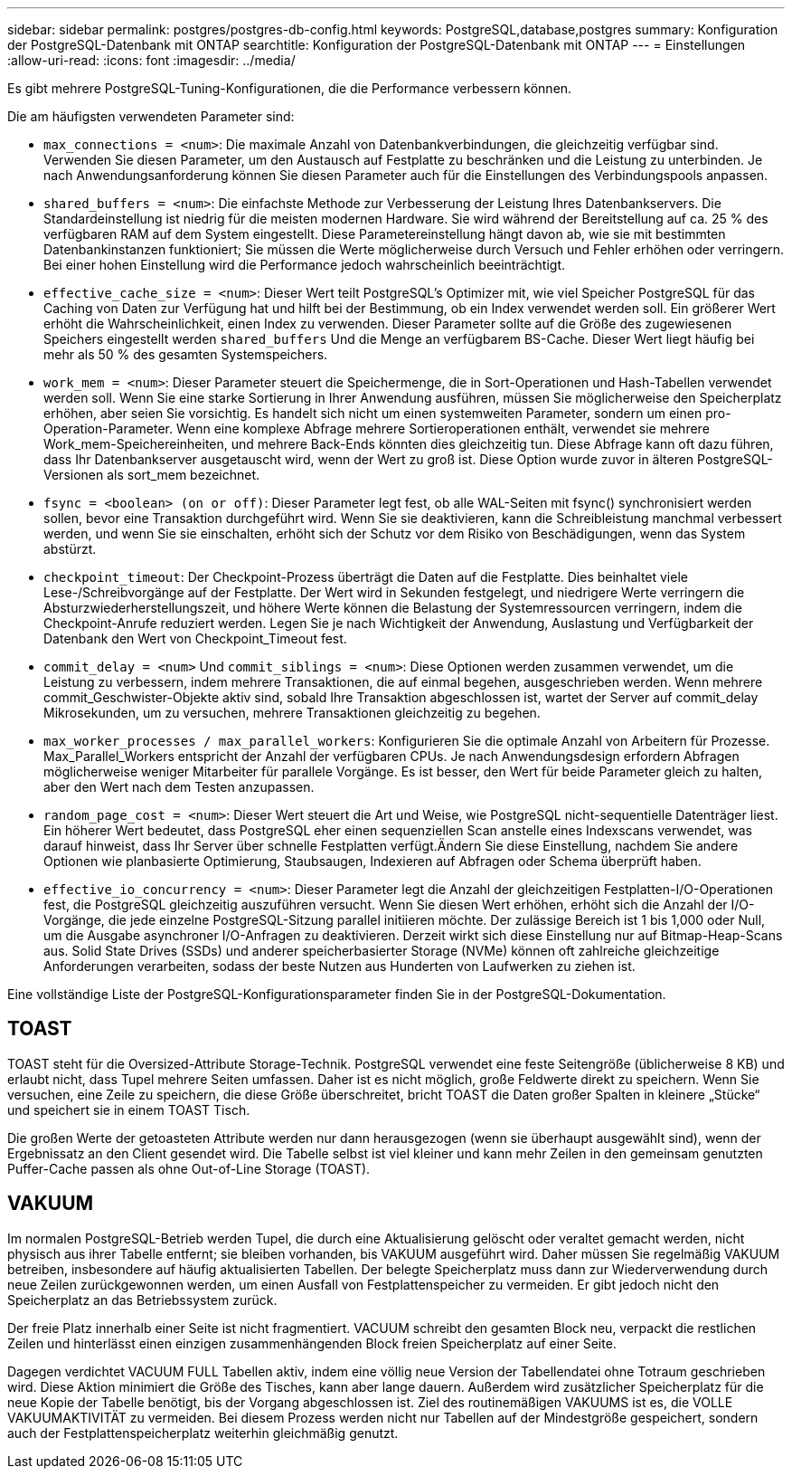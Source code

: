 ---
sidebar: sidebar 
permalink: postgres/postgres-db-config.html 
keywords: PostgreSQL,database,postgres 
summary: Konfiguration der PostgreSQL-Datenbank mit ONTAP 
searchtitle: Konfiguration der PostgreSQL-Datenbank mit ONTAP 
---
= Einstellungen
:allow-uri-read: 
:icons: font
:imagesdir: ../media/


[role="lead"]
Es gibt mehrere PostgreSQL-Tuning-Konfigurationen, die die Performance verbessern können.

Die am häufigsten verwendeten Parameter sind:

* `max_connections = <num>`: Die maximale Anzahl von Datenbankverbindungen, die gleichzeitig verfügbar sind. Verwenden Sie diesen Parameter, um den Austausch auf Festplatte zu beschränken und die Leistung zu unterbinden. Je nach Anwendungsanforderung können Sie diesen Parameter auch für die Einstellungen des Verbindungspools anpassen.
* `shared_buffers = <num>`: Die einfachste Methode zur Verbesserung der Leistung Ihres Datenbankservers. Die Standardeinstellung ist niedrig für die meisten modernen Hardware. Sie wird während der Bereitstellung auf ca. 25 % des verfügbaren RAM auf dem System eingestellt. Diese Parametereinstellung hängt davon ab, wie sie mit bestimmten Datenbankinstanzen funktioniert; Sie müssen die Werte möglicherweise durch Versuch und Fehler erhöhen oder verringern. Bei einer hohen Einstellung wird die Performance jedoch wahrscheinlich beeinträchtigt.
* `effective_cache_size = <num>`: Dieser Wert teilt PostgreSQL's Optimizer mit, wie viel Speicher PostgreSQL für das Caching von Daten zur Verfügung hat und hilft bei der Bestimmung, ob ein Index verwendet werden soll. Ein größerer Wert erhöht die Wahrscheinlichkeit, einen Index zu verwenden. Dieser Parameter sollte auf die Größe des zugewiesenen Speichers eingestellt werden `shared_buffers` Und die Menge an verfügbarem BS-Cache. Dieser Wert liegt häufig bei mehr als 50 % des gesamten Systemspeichers.
* `work_mem = <num>`: Dieser Parameter steuert die Speichermenge, die in Sort-Operationen und Hash-Tabellen verwendet werden soll. Wenn Sie eine starke Sortierung in Ihrer Anwendung ausführen, müssen Sie möglicherweise den Speicherplatz erhöhen, aber seien Sie vorsichtig. Es handelt sich nicht um einen systemweiten Parameter, sondern um einen pro-Operation-Parameter. Wenn eine komplexe Abfrage mehrere Sortieroperationen enthält, verwendet sie mehrere Work_mem-Speichereinheiten, und mehrere Back-Ends könnten dies gleichzeitig tun. Diese Abfrage kann oft dazu führen, dass Ihr Datenbankserver ausgetauscht wird, wenn der Wert zu groß ist. Diese Option wurde zuvor in älteren PostgreSQL-Versionen als sort_mem bezeichnet.
* `fsync = <boolean> (on or off)`: Dieser Parameter legt fest, ob alle WAL-Seiten mit fsync() synchronisiert werden sollen, bevor eine Transaktion durchgeführt wird. Wenn Sie sie deaktivieren, kann die Schreibleistung manchmal verbessert werden, und wenn Sie sie einschalten, erhöht sich der Schutz vor dem Risiko von Beschädigungen, wenn das System abstürzt.
* `checkpoint_timeout`: Der Checkpoint-Prozess überträgt die Daten auf die Festplatte. Dies beinhaltet viele Lese-/Schreibvorgänge auf der Festplatte. Der Wert wird in Sekunden festgelegt, und niedrigere Werte verringern die Absturzwiederherstellungszeit, und höhere Werte können die Belastung der Systemressourcen verringern, indem die Checkpoint-Anrufe reduziert werden. Legen Sie je nach Wichtigkeit der Anwendung, Auslastung und Verfügbarkeit der Datenbank den Wert von Checkpoint_Timeout fest.
* `commit_delay = <num>` Und `commit_siblings = <num>`: Diese Optionen werden zusammen verwendet, um die Leistung zu verbessern, indem mehrere Transaktionen, die auf einmal begehen, ausgeschrieben werden. Wenn mehrere commit_Geschwister-Objekte aktiv sind, sobald Ihre Transaktion abgeschlossen ist, wartet der Server auf commit_delay Mikrosekunden, um zu versuchen, mehrere Transaktionen gleichzeitig zu begehen.
* `max_worker_processes / max_parallel_workers`: Konfigurieren Sie die optimale Anzahl von Arbeitern für Prozesse. Max_Parallel_Workers entspricht der Anzahl der verfügbaren CPUs. Je nach Anwendungsdesign erfordern Abfragen möglicherweise weniger Mitarbeiter für parallele Vorgänge. Es ist besser, den Wert für beide Parameter gleich zu halten, aber den Wert nach dem Testen anzupassen.
* `random_page_cost = <num>`: Dieser Wert steuert die Art und Weise, wie PostgreSQL nicht-sequentielle Datenträger liest. Ein höherer Wert bedeutet, dass PostgreSQL eher einen sequenziellen Scan anstelle eines Indexscans verwendet, was darauf hinweist, dass Ihr Server über schnelle Festplatten verfügt.Ändern Sie diese Einstellung, nachdem Sie andere Optionen wie planbasierte Optimierung, Staubsaugen, Indexieren auf Abfragen oder Schema überprüft haben.
* `effective_io_concurrency = <num>`: Dieser Parameter legt die Anzahl der gleichzeitigen Festplatten-I/O-Operationen fest, die PostgreSQL gleichzeitig auszuführen versucht. Wenn Sie diesen Wert erhöhen, erhöht sich die Anzahl der I/O-Vorgänge, die jede einzelne PostgreSQL-Sitzung parallel initiieren möchte. Der zulässige Bereich ist 1 bis 1,000 oder Null, um die Ausgabe asynchroner I/O-Anfragen zu deaktivieren. Derzeit wirkt sich diese Einstellung nur auf Bitmap-Heap-Scans aus. Solid State Drives (SSDs) und anderer speicherbasierter Storage (NVMe) können oft zahlreiche gleichzeitige Anforderungen verarbeiten, sodass der beste Nutzen aus Hunderten von Laufwerken zu ziehen ist.


Eine vollständige Liste der PostgreSQL-Konfigurationsparameter finden Sie in der PostgreSQL-Dokumentation.



== TOAST

TOAST steht für die Oversized-Attribute Storage-Technik. PostgreSQL verwendet eine feste Seitengröße (üblicherweise 8 KB) und erlaubt nicht, dass Tupel mehrere Seiten umfassen. Daher ist es nicht möglich, große Feldwerte direkt zu speichern. Wenn Sie versuchen, eine Zeile zu speichern, die diese Größe überschreitet, bricht TOAST die Daten großer Spalten in kleinere „Stücke“ und speichert sie in einem TOAST Tisch.

Die großen Werte der getoasteten Attribute werden nur dann herausgezogen (wenn sie überhaupt ausgewählt sind), wenn der Ergebnissatz an den Client gesendet wird. Die Tabelle selbst ist viel kleiner und kann mehr Zeilen in den gemeinsam genutzten Puffer-Cache passen als ohne Out-of-Line Storage (TOAST).



== VAKUUM

Im normalen PostgreSQL-Betrieb werden Tupel, die durch eine Aktualisierung gelöscht oder veraltet gemacht werden, nicht physisch aus ihrer Tabelle entfernt; sie bleiben vorhanden, bis VAKUUM ausgeführt wird. Daher müssen Sie regelmäßig VAKUUM betreiben, insbesondere auf häufig aktualisierten Tabellen. Der belegte Speicherplatz muss dann zur Wiederverwendung durch neue Zeilen zurückgewonnen werden, um einen Ausfall von Festplattenspeicher zu vermeiden. Er gibt jedoch nicht den Speicherplatz an das Betriebssystem zurück.

Der freie Platz innerhalb einer Seite ist nicht fragmentiert. VACUUM schreibt den gesamten Block neu, verpackt die restlichen Zeilen und hinterlässt einen einzigen zusammenhängenden Block freien Speicherplatz auf einer Seite.

Dagegen verdichtet VACUUM FULL Tabellen aktiv, indem eine völlig neue Version der Tabellendatei ohne Totraum geschrieben wird. Diese Aktion minimiert die Größe des Tisches, kann aber lange dauern. Außerdem wird zusätzlicher Speicherplatz für die neue Kopie der Tabelle benötigt, bis der Vorgang abgeschlossen ist. Ziel des routinemäßigen VAKUUMS ist es, die VOLLE VAKUUMAKTIVITÄT zu vermeiden. Bei diesem Prozess werden nicht nur Tabellen auf der Mindestgröße gespeichert, sondern auch der Festplattenspeicherplatz weiterhin gleichmäßig genutzt.
